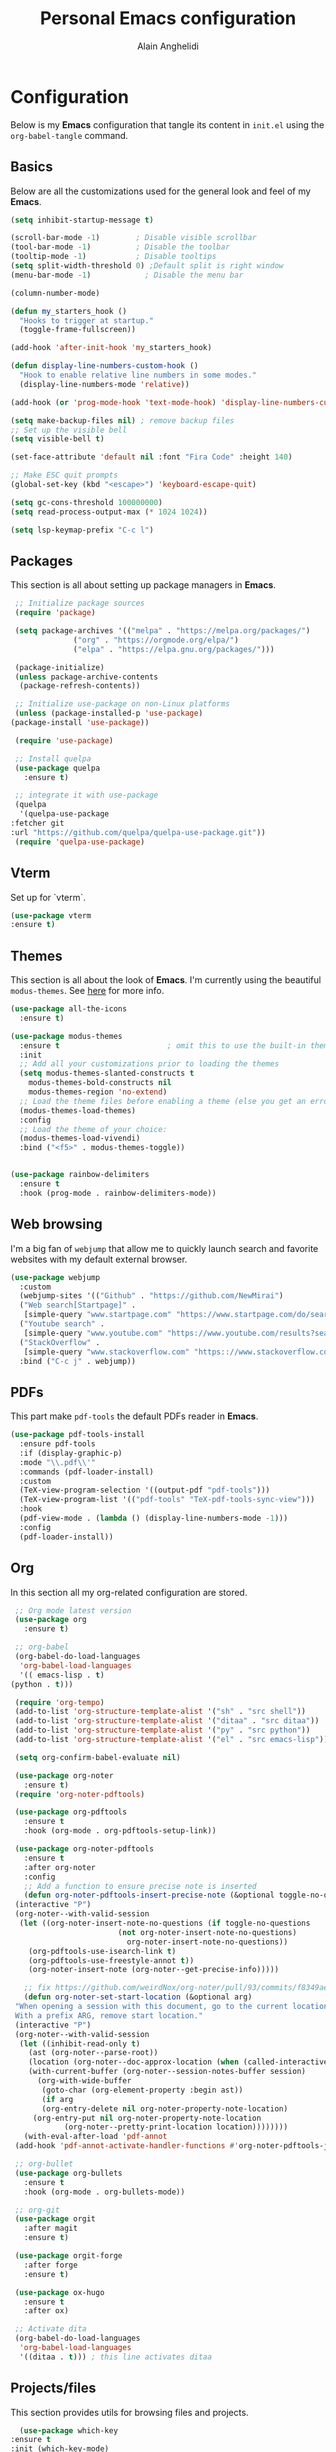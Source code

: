#+TITLE: Personal Emacs configuration
#+AUTHOR: Alain Anghelidi
#+PROPERTY: header-args:emacs-lisp :tangle ./init.el

* Configuration 

  Below is my *Emacs* configuration that tangle its content in ~init.el~ using the
  ~org-babel-tangle~ command.

** Basics
   Below are all the customizations used for the general look and feel of my *Emacs*.
   #+begin_src emacs-lisp 
     (setq inhibit-startup-message t)

     (scroll-bar-mode -1)        ; Disable visible scrollbar
     (tool-bar-mode -1)          ; Disable the toolbar
     (tooltip-mode -1)           ; Disable tooltips
     (setq split-width-threshold 0) ;Default split is right window
     (menu-bar-mode -1)            ; Disable the menu bar

     (column-number-mode)

     (defun my_starters_hook ()
       "Hooks to trigger at startup."
       (toggle-frame-fullscreen))

     (add-hook 'after-init-hook 'my_starters_hook)

     (defun display-line-numbers-custom-hook ()
       "Hook to enable relative line numbers in some modes."
       (display-line-numbers-mode 'relative))

     (add-hook (or 'prog-mode-hook 'text-mode-hook) 'display-line-numbers-custom-hook)

     (setq make-backup-files nil) ; remove backup files
     ;; Set up the visible bell
     (setq visible-bell t)

     (set-face-attribute 'default nil :font "Fira Code" :height 140)

     ;; Make ESC quit prompts
     (global-set-key (kbd "<escape>") 'keyboard-escape-quit)

     (setq gc-cons-threshold 100000000)
     (setq read-process-output-max (* 1024 1024))

     (setq lsp-keymap-prefix "C-c l")
   #+end_src

** Packages
   This section is all about setting up package managers in *Emacs*.
   #+begin_src emacs-lisp
     ;; Initialize package sources
     (require 'package)

     (setq package-archives '(("melpa" . "https://melpa.org/packages/")
			      ("org" . "https://orgmode.org/elpa/")
			      ("elpa" . "https://elpa.gnu.org/packages/")))

     (package-initialize)
     (unless package-archive-contents
      (package-refresh-contents))

     ;; Initialize use-package on non-Linux platforms
     (unless (package-installed-p 'use-package)
	(package-install 'use-package))

     (require 'use-package)

     ;; Install quelpa
     (use-package quelpa
       :ensure t)

     ;; integrate it with use-package
     (quelpa
      '(quelpa-use-package
	:fetcher git
	:url "https://github.com/quelpa/quelpa-use-package.git"))
     (require 'quelpa-use-package)
   #+end_src

** Vterm
   Set up for `vterm`.
   #+begin_src emacs-lisp
     (use-package vterm
	 :ensure t)
   #+end_src
** Themes
   This section is all about the look of *Emacs*. I'm currently using the beautiful
   ~modus-themes~. See [[https://protesilaos.com/modus-themes/][here]] for more info.
   #+begin_src emacs-lisp
     (use-package all-the-icons
       :ensure t)

     (use-package modus-themes
       :ensure t                        ; omit this to use the built-in themes
       :init
       ;; Add all your customizations prior to loading the themes
       (setq modus-themes-slanted-constructs t
	     modus-themes-bold-constructs nil
	     modus-themes-region 'no-extend)
       ;; Load the theme files before enabling a theme (else you get an error).
       (modus-themes-load-themes)
       :config
       ;; Load the theme of your choice:
       (modus-themes-load-vivendi)
       :bind ("<f5>" . modus-themes-toggle))


     (use-package rainbow-delimiters
       :ensure t
       :hook (prog-mode . rainbow-delimiters-mode))
   #+end_src

** Web browsing
   I'm a big fan of ~webjump~ that allow me to quickly launch search and favorite websites with my default external browser.
   #+begin_src emacs-lisp
     (use-package webjump
       :custom
       (webjump-sites '(("Github" . "https://github.com/NewMirai")
	   ("Web search[Startpage]" .
	    [simple-query "www.startpage.com" "https://www.startpage.com/do/search?q=" ""])
	   ("Youtube search" .
	    [simple-query "www.youtube.com" "https://www.youtube.com/results?search_query=" ""])
	   ("StackOverflow" .
	    [simple-query "www.stackoverflow.com" "https:://www.stackoverflow.com/search?q=" ""])))
       :bind ("C-c j" . webjump))
   #+end_src
** PDFs
   This part make ~pdf-tools~ the default PDFs reader in *Emacs*.
   #+begin_src emacs-lisp
     (use-package pdf-tools-install
       :ensure pdf-tools
       :if (display-graphic-p)
       :mode "\\.pdf\\'"
       :commands (pdf-loader-install)
       :custom
       (TeX-view-program-selection '((output-pdf "pdf-tools")))
       (TeX-view-program-list '(("pdf-tools" "TeX-pdf-tools-sync-view")))
       :hook
       (pdf-view-mode . (lambda () (display-line-numbers-mode -1)))
       :config
       (pdf-loader-install))
   #+end_src
** Org
   In this section all my org-related configuration are stored.
   #+begin_src emacs-lisp
     ;; Org mode latest version
     (use-package org
       :ensure t)

     ;; org-babel
     (org-babel-do-load-languages
      'org-babel-load-languages
      '(( emacs-lisp . t)
	(python . t)))

     (require 'org-tempo)
     (add-to-list 'org-structure-template-alist '("sh" . "src shell"))
     (add-to-list 'org-structure-template-alist '("ditaa" . "src ditaa"))
     (add-to-list 'org-structure-template-alist '("py" . "src python"))
     (add-to-list 'org-structure-template-alist '("el" . "src emacs-lisp"))

     (setq org-confirm-babel-evaluate nil)

     (use-package org-noter
       :ensure t)
     (require 'org-noter-pdftools)

     (use-package org-pdftools
       :ensure t
       :hook (org-mode . org-pdftools-setup-link))

     (use-package org-noter-pdftools
       :ensure t
       :after org-noter
       :config
       ;; Add a function to ensure precise note is inserted
       (defun org-noter-pdftools-insert-precise-note (&optional toggle-no-questions)
	 (interactive "P")
	 (org-noter--with-valid-session
	  (let ((org-noter-insert-note-no-questions (if toggle-no-questions
							(not org-noter-insert-note-no-questions)
						      org-noter-insert-note-no-questions))
		(org-pdftools-use-isearch-link t)
		(org-pdftools-use-freestyle-annot t))
	    (org-noter-insert-note (org-noter--get-precise-info)))))

       ;; fix https://github.com/weirdNox/org-noter/pull/93/commits/f8349ae7575e599f375de1be6be2d0d5de4e6cbf
       (defun org-noter-set-start-location (&optional arg)
	 "When opening a session with this document, go to the current location.
     With a prefix ARG, remove start location."
	 (interactive "P")
	 (org-noter--with-valid-session
	  (let ((inhibit-read-only t)
		(ast (org-noter--parse-root))
		(location (org-noter--doc-approx-location (when (called-interactively-p 'any) 'interactive))))
	    (with-current-buffer (org-noter--session-notes-buffer session)
	      (org-with-wide-buffer
	       (goto-char (org-element-property :begin ast))
	       (if arg
		   (org-entry-delete nil org-noter-property-note-location)
		 (org-entry-put nil org-noter-property-note-location
				(org-noter--pretty-print-location location))))))))
       (with-eval-after-load 'pdf-annot
	 (add-hook 'pdf-annot-activate-handler-functions #'org-noter-pdftools-jump-to-note)))

     ;; org-bullet
     (use-package org-bullets
       :ensure t
       :hook (org-mode . org-bullets-mode))

     ;; org-git
     (use-package orgit
       :after magit
       :ensure t)

     (use-package orgit-forge
       :after forge
       :ensure t)

     (use-package ox-hugo
       :ensure t
       :after ox)

     ;; Activate dita
     (org-babel-do-load-languages
      'org-babel-load-languages
      '((ditaa . t))) ; this line activates ditaa
   #+end_src
** Projects/files
   This section provides utils for browsing files and projects.
   #+begin_src emacs-lisp
      (use-package which-key
	:ensure t
	:init (which-key-mode)
	:diminish which-key-mode
	:config
	(setq which-key-idle-delay 1))

     (use-package selectrum
       :ensure t
       :config
       (selectrum-mode +1)
       (setq selectrum-refine-candidates-function #'orderless-filter)
       (setq orderless-skip-highlighting (lambda () selectrum-is-active))
       (setq selectrum-highlight-candidates-function #'orderless-highlight-matches))

     ;; Enable richer annotations using the Marginalia package
     (use-package marginalia
       :ensure t
       :bind (("M-A" . marginalia-cycle)
	      :map minibuffer-local-map
	      ("M-A" . marginalia-cycle))
       :init
       (marginalia-mode))

     (marginalia-mode)

     (use-package orderless
       :ensure t
       :custom (completion-styles '(orderless)))

     ;; Configuration for Consult
     (use-package consult
       :ensure t)

     (use-package embark
       :ensure t
       :bind
       (("C-S-a" . embark-act)
	("C-h B" . embark-bindings))
       :init
       (setq prefix-help-command #'embark-prefix-help-command)
       :config
       (add-to-list 'display-buffer-alist
		    '("\\`\\*Embark Collect \\(Live\\|Completions\\)\\*"
		      nil
		      (window-parameters (mode-line-format . none)))))

     (use-package embark-consult
       :ensure t
       :after (embark consult)
       :demand t ; only necessary if you have the hook below
       ;; if you want to have consult previews as you move around an
       ;; auto-updating embark collect buffer
       :hook
       (embark-collect-mode . consult-preview-at-point-mode))

     (use-package projectile
	:ensure t
	:diminish projectile-mode
	:config (projectile-mode)
	;; Python setup projects
	(projectile-register-project-type 'kedro '("pyproject.toml" "notebooks" "logs" "conf" "src" "setup.cfg" "docs")
				  :project-file "pyproject.toml"
				  :compile "kedro build-docs"
				  :install "kedro install --build-reqs"
				  :test "kedro test -vvv"
				  :run "kedro run"
				  :test-prefix "test_"
				  :package "kedro package")
	:custom ((projectile-completion-system 'default))
	:bind-keymap
	("C-c p" . projectile-command-map))
   #+end_src

** Git related
   ~Magit~ and ~Forge~ for git related stuff. Also currently testing ~orgit~ and ~orgit-forge~ to interact with ~org-mode~.
   #+begin_src emacs-lisp
     ;; Git setup
     (use-package magit
       :ensure t)

     (use-package forge
       :after magit
       :ensure t)

     (use-package orgit
       :after magit
       :ensure t)

     (use-package orgit-forge
       :after forge
       :ensure t)
   #+end_src
   
** LSP related
   My ~LSP~ configuration.
   #+begin_src emacs-lisp
     (use-package lsp-julia
       :ensure t
       :custom (setq lsp-julia-default-environment "~/.julia/environments/v1.6")
       (setq lsp-julia-default-depot "~/.julia"))


     ;; LSP mode
     (use-package lsp-mode
       :ensure t
       :custom
       (lsp-headerline-breadcrumb-enable nil)
       (lsp-signature-auto-activate nil)
       (lsp-signature-render-documentation nil)
       (lsp-enable-file-watchers nil)
       (lsp-log-io nil)
       (lsp-rust-analyzer-cargo-watch-command "clippy")
       (lsp-rust-analyzer-server-display-inlay-hints t) 
       :hook (python-mode . lsp)
	      (c-mode . lsp)
	      (c++-mode . lsp)
	      (ess-r-mode . lsp)
	      (inferior-ess-r-mode . lsp)
	      (objc-mode . lsp)
	      (cuda-mode . lsp)
	      (go-mode . lsp)
	      (latex-mode . lsp)
	      (julia-mode . lsp)
	      (lsp-enable-which-key-integration . lsp)
       :commands lsp)

     ;; LSP UI
     (use-package lsp-ui
       :ensure t
       :custom
       (lsp-ui-sideline-show-hover nil)
       (lsp-ui-doc nil))  

     ;; dap-mode
     (use-package dap-mode
       :ensure t
       :config
       (dap-mode 1)
       (dap-ui-mode 1)
       (dap-tooltip-mode 1)
       (tooltip-mode 1)
       (dap-ui-controls-mode 1)
       ;; dap-cpp-c-rust
       (require 'dap-lldb)
       (require 'dap-gdb-lldb)
       (dap-register-debug-template
	"Rust::LLDB Run Configuration"
	(list :type "lldb"
	      :request "launch"
	      :name "LLDB::Run"
	      :gdbpath "rust-lldb"
	      :target nil
	      :cwd nil))
       (dap-register-debug-template
	"Rust::GDB Run Configuration"
	(list :type "gdb"
	      :request "launch"
	      :name "GDB::Run"
	      :gdbpath "home/alangel/.cargo/bin/rust-gdb"
	      :target nil
	      :cwd nil))
       ;; dap-python
       (require 'dap-python)
       (setq dap-python-debugger 'debugpy)
       ;; dap-go
       (require 'dap-go))

     (use-package company
       :ensure t
       :after lsp-mode
       :hook (lsp-mode . company-mode)
       :custom
       (company-minimum-prefix-length 1)
       (company-idle-delay 0.0))

     (use-package company-box
       :ensure t
       :hook (company-mode . company-box-mode))

     ;; flycheck
     (use-package flycheck
       :ensure t
       :init (global-flycheck-mode))
       #+end_src
** Python
   My *Python* configuration. ~Pyright~ is my preferred implementation of lsp server.
   #+begin_src emacs-lisp
     ;; Python setup
     (use-package python
       :ensure t
       :custom
       (python-shell-interpreter "python")
       (python-shell-interpreter-args "-i")
       (python-indent-offset 4))

     (use-package pyenv-mode
       :ensure t)
     (pyenv-mode)

     (require 'pyenv-mode)

     (defun projectile-pyenv-mode-set ()
       "Set pyenv version matching project name."
       (let ((project (projectile-project-name)))
	 (if (member project (pyenv-mode-versions))
	     (pyenv-mode-set project)
	   (pyenv-mode-unset))))

     (add-hook 'projectile-after-switch-project-hook 'projectile-pyenv-mode-set)

     (use-package lsp-pyright
       :ensure t
       :custom
       (setq lsp-pyright-auto-import-completions t)
       (setq lsp-pyright-diagnostic-mode "workspace")
       (setq lsp-pyright-typechecking-mode "basic")
       :hook (python-mode . (lambda ()
			       (require 'lsp-pyright)
			       (lsp))))
   #+end_src
   
** R
   ~ESS~ is a must-have is combination with ~LSP~ for R development. Below is my configuration for ~ESS~.
   #+begin_src emacs-lisp
     (use-package ess
       :ensure t
       :custom
       (ess-history-file nil)
       (ess-style 'Rstudio)
       (ess-source-directory (lambda()
			       (concat ess-directory "src/")))
       :config
       (require 'ess-r-mode)
       (define-key ess-r-mode-map "C-c C-=" 'ess-cycle-assign)
       (define-key ess-r-mode-map "M-p" "%>%")
       (define-key inferior-ess-r-mode-map "M-p" "%>%")
       (define-key inferior-ess-r-mode-map "C-c C-=" 'ess-cycle-assign))

   #+end_src
** C/C++
   Config for *C/C++* development.
   #+begin_src emacs-lisp
     (use-package ccls
       :ensure t
       :after lsp
       :custom (setq ccls-executable "ccls")
       :hook ((c-mode c++-mode objc-mode cuda-mode) .
	      (lambda () (require 'ccls) (lsp))))
   #+end_src
** Rust
   I enjoy using this config to learn *Rust* however I can't make the debugger working at the moment...
   #+begin_src emacs-lisp
     (use-package rustic
       :ensure t
       :config
       ;; comment to disable rustfmt on save
       (setq rustic-format-on-save t))
   #+end_src
** Go
   Simple *Go* environment. Everything works!!
   #+begin_src emacs-lisp
     (use-package go-mode
       :ensure t)

     (defun lsp-go-install-save-hooks ()
       (add-hook 'before-save-hook #'lsp-format-buffer t t)
       (add-hook 'before-save-hook #'lsp-organize-imports t t))
     (add-hook 'go-mode-hook #'lsp-go-install-save-hooks)

     (provide 'gopls-config)
   #+end_src 
** Julia
   *Julia* config. The config works but the startup time of the langage server is painful...
   #+begin_src emacs-lisp
     (use-package julia-mode
       :ensure t)

     (use-package julia-repl
       :ensure t
       :after julia-mode
       :hook
       (julia-mode . julia-repl-mode)
       :config
       (julia-repl-set-terminal-backend 'vterm)
       (setq vterm-kill-buffer-on-exit nil))
   #+end_src
** Evil
   I became addicted of some Vim shortcuts. So I use a mix of *Vim* and *Emacs** command.
   #+begin_src emacs-lisp
     ;; Vim keys
     (use-package evil
       :ensure t ;; install the evil package if not installed
       :init ;; tweak evil's configuration before loading it
       (setq evil-search-module 'evil-search)
       (setq evil-ex-complete-emacs-commands nil)
       (setq evil-vsplit-window-right t)
       (setq evil-split-window-below t)
       (setq evil-shift-round nil)
       (setq evil-want-keybinding nil)
       (setq evil-want-C-u-scroll t)
       :config ;; tweak evil after loading it
       (evil-mode)
 
     (use-package evil-collection
       :after evil
       :ensure t
       :config
       (evil-collection-init)))

     (defun evil-collection-vterm-escape-stay ()
     "Go back to normal state but don't move
     cursor backwards. Moving cursor backwards is the default vim behavior but it is
     not appropriate in some cases like terminals."
     (setq-local evil-move-cursor-back nil))

     (add-hook 'vterm-mode-hook #'evil-collection-vterm-escape-stay)
   #+end_src
** Yasnippet
   Yasnippet is a useful package to define snippets in *Emacs*. All the snippets must be placed in ~~/.emacs.d/snippets~. You can also change the location if you want.
   #+begin_src emacs-lisp
     (use-package yasnippet
      :ensure t
      :hook ((text-mode
	      prog-mode
	      conf-mode
	      snippet-mode) . yas-minor-mode-on)
      :init
      (setq yas-snippet-dir "~/.emacs.d/snippets"))

     (use-package yasnippet-snippets
       :ensure t)
   #+end_src

** Latex
   Some *LaTeX* utils.
   #+begin_src emacs-lisp
   (use-package tex :defer t :ensure auctex :config (setq TeX-auto-save t))
   #+end_src
** Utils el
   Some utils and packages I use. 
   #+begin_src emacs-lisp
     (use-package exec-path-from-shell
       :ensure t)

     (global-set-key (kbd "C-c c") 'shell-command)

     (when (memq window-system '(mac ns x))
       (exec-path-from-shell-initialize))

     (use-package s
       :ensure t)
   #+end_src

** YAML
   For editing YAML file.
   #+begin_src emacs-lisp
     (use-package yaml-mode
       :ensure t)

     (add-hook 'yaml-mode-hook
	       '(lambda ()
		  (define-key yaml-mode-map "\C-m" 'newline-and-indent)))
   #+end_src
